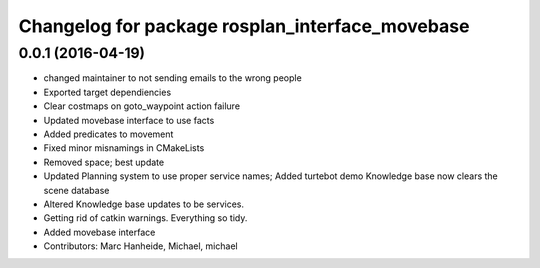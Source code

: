 ^^^^^^^^^^^^^^^^^^^^^^^^^^^^^^^^^^^^^^^^^^^^^^^^
Changelog for package rosplan_interface_movebase
^^^^^^^^^^^^^^^^^^^^^^^^^^^^^^^^^^^^^^^^^^^^^^^^

0.0.1 (2016-04-19)
------------------
* changed maintainer to not sending emails to the wrong people
* Exported target dependiencies
* Clear costmaps on goto_waypoint action failure
* Updated movebase interface to use facts
* Added predicates to movement
* Fixed minor misnamings in CMakeLists
* Removed space; best update
* Updated Planning system to use proper service names;
  Added turtebot demo
  Knowledge base now clears the scene database
* Altered Knowledge base updates to be services.
* Getting rid of catkin warnings. Everything so tidy.
* Added movebase interface
* Contributors: Marc Hanheide, Michael, michael
